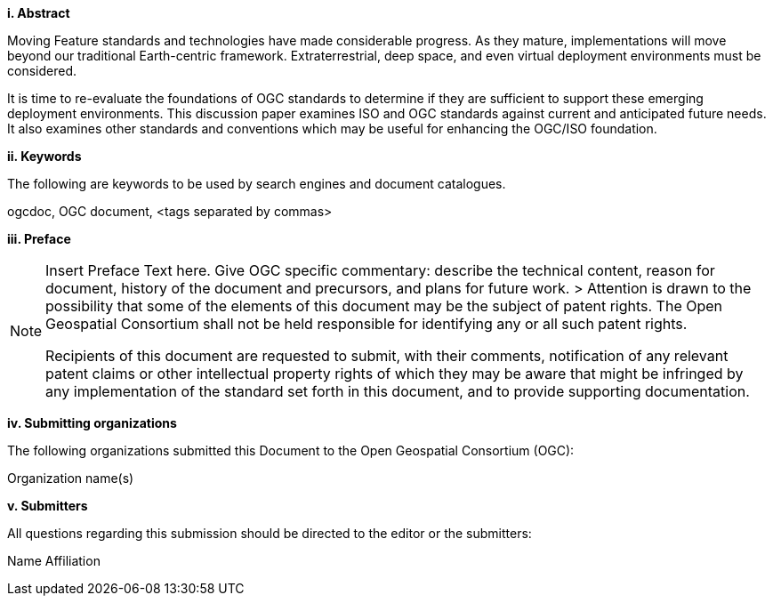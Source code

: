 [big]*i.     Abstract*

Moving Feature standards and technologies have made considerable progress. As they mature, implementations will move beyond our traditional Earth-centric framework. Extraterrestrial, deep space, and even virtual deployment environments must be considered.

It is time to re-evaluate the foundations of OGC standards to determine if they are sufficient to support these emerging deployment environments. This discussion paper examines ISO and OGC standards against current and anticipated future needs. It also examines other standards and conventions which may be useful for enhancing the OGC/ISO foundation.

[big]*ii.    Keywords*

The following are keywords to be used by search engines and document catalogues.

ogcdoc, OGC document,  <tags separated by commas>

[big]*iii.   Preface*

[NOTE]
====
Insert Preface Text here. Give OGC specific commentary: describe the technical content, reason for document, history of the document and precursors, and plans for future work. >
Attention is drawn to the possibility that some of the elements of this document may be the subject of patent rights. The Open Geospatial Consortium shall not be held responsible for identifying any or all such patent rights.

Recipients of this document are requested to submit, with their comments, notification of any relevant patent claims or other intellectual property rights of which they may be aware that might be infringed by any implementation of the standard set forth in this document, and to provide supporting documentation.
====
[big]*iv.    Submitting organizations*

The following organizations submitted this Document to the Open Geospatial Consortium (OGC):

Organization name(s)

[big]*v.     Submitters*

All questions regarding this submission should be directed to the editor or the submitters:

Name  Affiliation
